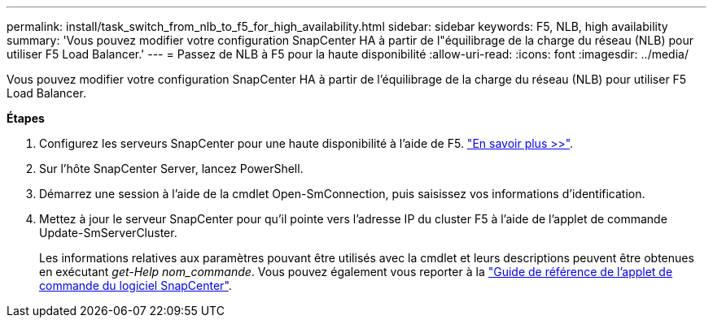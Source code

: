 ---
permalink: install/task_switch_from_nlb_to_f5_for_high_availability.html 
sidebar: sidebar 
keywords: F5, NLB, high availability 
summary: 'Vous pouvez modifier votre configuration SnapCenter HA à partir de l"équilibrage de la charge du réseau (NLB) pour utiliser F5 Load Balancer.' 
---
= Passez de NLB à F5 pour la haute disponibilité
:allow-uri-read: 
:icons: font
:imagesdir: ../media/


[role="lead"]
Vous pouvez modifier votre configuration SnapCenter HA à partir de l'équilibrage de la charge du réseau (NLB) pour utiliser F5 Load Balancer.

*Étapes*

. Configurez les serveurs SnapCenter pour une haute disponibilité à l'aide de F5. https://kb.netapp.com/Advice_and_Troubleshooting/Data_Protection_and_Security/SnapCenter/How_to_configure_SnapCenter_Servers_for_high_availability_using_F5_Load_Balancer["En savoir plus >>"^].
. Sur l'hôte SnapCenter Server, lancez PowerShell.
. Démarrez une session à l'aide de la cmdlet Open-SmConnection, puis saisissez vos informations d'identification.
. Mettez à jour le serveur SnapCenter pour qu'il pointe vers l'adresse IP du cluster F5 à l'aide de l'applet de commande Update-SmServerCluster.
+
Les informations relatives aux paramètres pouvant être utilisés avec la cmdlet et leurs descriptions peuvent être obtenues en exécutant _get-Help nom_commande_. Vous pouvez également vous reporter à la https://docs.netapp.com/us-en/snapcenter-cmdlets/index.html["Guide de référence de l'applet de commande du logiciel SnapCenter"^].


